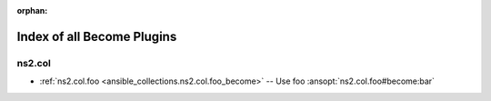 
:orphan:

.. _list_of_become_plugins:

Index of all Become Plugins
===========================

ns2.col
-------

* :ref:`ns2.col.foo <ansible_collections.ns2.col.foo_become>` -- Use foo \ :ansopt:`ns2.col.foo#become:bar`\ 

